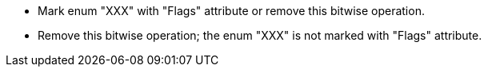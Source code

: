 * Mark enum "XXX" with "Flags" attribute or remove this bitwise operation.
* Remove this bitwise operation; the enum "XXX" is not marked with "Flags" attribute.